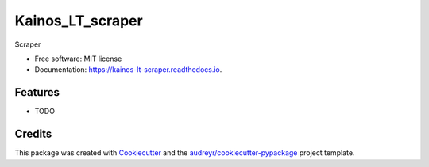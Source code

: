 =================
Kainos_LT_scraper
=================


.. image:: https://img.shields.io/pypi/v/kainos_lt_scraper.svg
        :target: https://pypi.python.org/pypi/kainos_lt_scraper

.. image:: https://img.shields.io/travis/VB_pub/kainos_lt_scraper.svg
        :target: https://travis-ci.com/VB_pub/kainos_lt_scraper

.. image:: https://readthedocs.org/projects/kainos-lt-scraper/badge/?version=latest
        :target: https://kainos-lt-scraper.readthedocs.io/en/latest/?version=latest
        :alt: Documentation Status




Scraper


* Free software: MIT license
* Documentation: https://kainos-lt-scraper.readthedocs.io.


Features
--------

* TODO

Credits
-------

This package was created with Cookiecutter_ and the `audreyr/cookiecutter-pypackage`_ project template.

.. _Cookiecutter: https://github.com/audreyr/cookiecutter
.. _`audreyr/cookiecutter-pypackage`: https://github.com/audreyr/cookiecutter-pypackage
